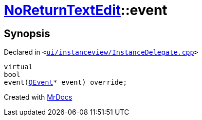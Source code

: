 [#NoReturnTextEdit-event]
= xref:NoReturnTextEdit.adoc[NoReturnTextEdit]::event
:relfileprefix: ../
:mrdocs:


== Synopsis

Declared in `&lt;https://github.com/PrismLauncher/PrismLauncher/blob/develop/launcher/ui/instanceview/InstanceDelegate.cpp#L350[ui&sol;instanceview&sol;InstanceDelegate&period;cpp]&gt;`

[source,cpp,subs="verbatim,replacements,macros,-callouts"]
----
virtual
bool
event(xref:QEvent.adoc[QEvent]* event) override;
----



[.small]#Created with https://www.mrdocs.com[MrDocs]#
